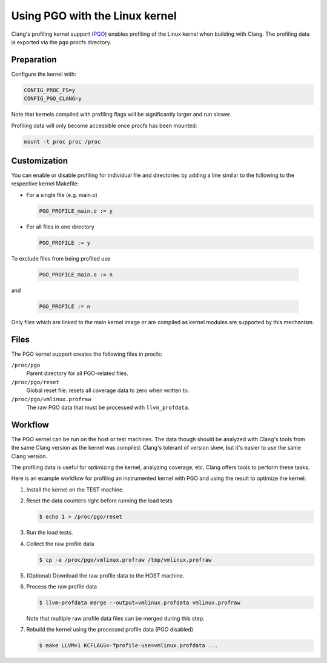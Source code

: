 .. SPDX-License-Identifier: GPL-2.0

===============================
Using PGO with the Linux kernel
===============================

Clang's profiling kernel support (PGO_) enables profiling of the Linux kernel
when building with Clang. The profiling data is exported via the ``pgo``
procfs directory.

.. _PGO: https://clang.llvm.org/docs/UsersManual.html#profile-guided-optimization


Preparation
===========

Configure the kernel with:

.. code-block:: make

   CONFIG_PROC_FS=y
   CONFIG_PGO_CLANG=y

Note that kernels compiled with profiling flags will be significantly larger
and run slower.

Profiling data will only become accessible once procfs has been mounted:

.. code-block:: sh

   mount -t proc proc /proc


Customization
=============

You can enable or disable profiling for individual file and directories by
adding a line similar to the following to the respective kernel Makefile:

- For a single file (e.g. main.o)

  .. code-block:: make

     PGO_PROFILE_main.o := y

- For all files in one directory

  .. code-block:: make

     PGO_PROFILE := y

To exclude files from being profiled use

  .. code-block:: make

     PGO_PROFILE_main.o := n

and

  .. code-block:: make

     PGO_PROFILE := n

Only files which are linked to the main kernel image or are compiled as kernel
modules are supported by this mechanism.


Files
=====

The PGO kernel support creates the following files in procfs:

``/proc/pgo``
	Parent directory for all PGO-related files.

``/proc/pgo/reset``
	Global reset file: resets all coverage data to zero when written to.

``/proc/pgo/vmlinux.profraw``
	The raw PGO data that must be processed with ``llvm_profdata``.


Workflow
========

The PGO kernel can be run on the host or test machines. The data though should
be analyzed with Clang's tools from the same Clang version as the kernel was
compiled. Clang's tolerant of version skew, but it's easier to use the same
Clang version.

The profiling data is useful for optimizing the kernel, analyzing coverage,
etc. Clang offers tools to perform these tasks.

Here is an example workflow for profiling an instrumented kernel with PGO and
using the result to optimize the kernel:

1) Install the kernel on the TEST machine.

2) Reset the data counters right before running the load tests

   .. code-block:: sh

      $ echo 1 > /proc/pgo/reset

3) Run the load tests.

4) Collect the raw profile data

   .. code-block:: sh

      $ cp -a /proc/pgo/vmlinux.profraw /tmp/vmlinux.profraw

5) (Optional) Download the raw profile data to the HOST machine.

6) Process the raw profile data

   .. code-block:: sh

      $ llvm-profdata merge --output=vmlinux.profdata vmlinux.profraw

   Note that multiple raw profile data files can be merged during this step.

7) Rebuild the kernel using the processed profile data (PGO disabled)

   .. code-block:: sh

      $ make LLVM=1 KCFLAGS=-fprofile-use=vmlinux.profdata ...
